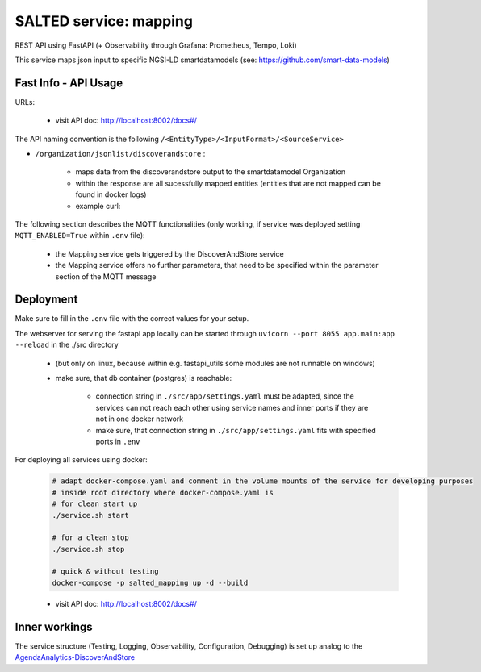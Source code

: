 *******************************************
SALTED service: mapping
*******************************************

REST API using FastAPI (+ Observability through Grafana: Prometheus, Tempo, Loki)

This service maps json input to specific NGSI-LD smartdatamodels (see: https://github.com/smart-data-models)

Fast Info - API Usage
#############################################

URLs:

    * visit API doc: http://localhost:8002/docs#/

The API naming convention is the following ``/<EntityType>/<InputFormat>/<SourceService>``

* ``/organization/jsonlist/discoverandstore`` :

    * maps data from the discoverandstore output to the smartdatamodel Organization
    * within the response are all sucessfully mapped entities (entities that are not mapped can be found in docker logs)
    * example curl:


The following section describes the MQTT functionalities (only working, if service was deployed setting ``MQTT_ENABLED=True`` within ``.env`` file):

    * the Mapping service gets triggered by the DiscoverAndStore service
    * the Mapping service offers no further parameters, that need to be specified within the parameter section of the MQTT message




Deployment
#############################################

Make sure to fill in the ``.env`` file with the correct values for your setup.

The webserver for serving the fastapi app locally can be started through ``uvicorn --port 8055 app.main:app --reload`` in the ./src directory 

    * (but only on linux, because within e.g. fastapi_utils some modules are not runnable on windows)
    * make sure, that db container (postgres) is reachable:

        *  connection string in ``./src/app/settings.yaml`` must be adapted, since the services can not reach each other using service names and inner ports if they are not in one docker network
        * make sure, that connection string in ``./src/app/settings.yaml`` fits with specified ports in ``.env`` 

For deploying all services using docker:
    
    .. code-block::
        
        # adapt docker-compose.yaml and comment in the volume mounts of the service for developing purposes
        # inside root directory where docker-compose.yaml is
        # for clean start up
        ./service.sh start

        # for a clean stop
        ./service.sh stop

        # quick & without testing
        docker-compose -p salted_mapping up -d --build

    * visit API doc: http://localhost:8002/docs#/
    

Inner workings
############################################# 

The service structure (Testing, Logging, Observability, Configuration, Debugging) is set up analog to the `AgendaAnalytics-DiscoverAndStore <https://github.com/SALTED-Project/AgendaAnalytics/blob/master/services/AgendaAnalytics-DiscoverAndStore/README.rst#inner-workings>`_

